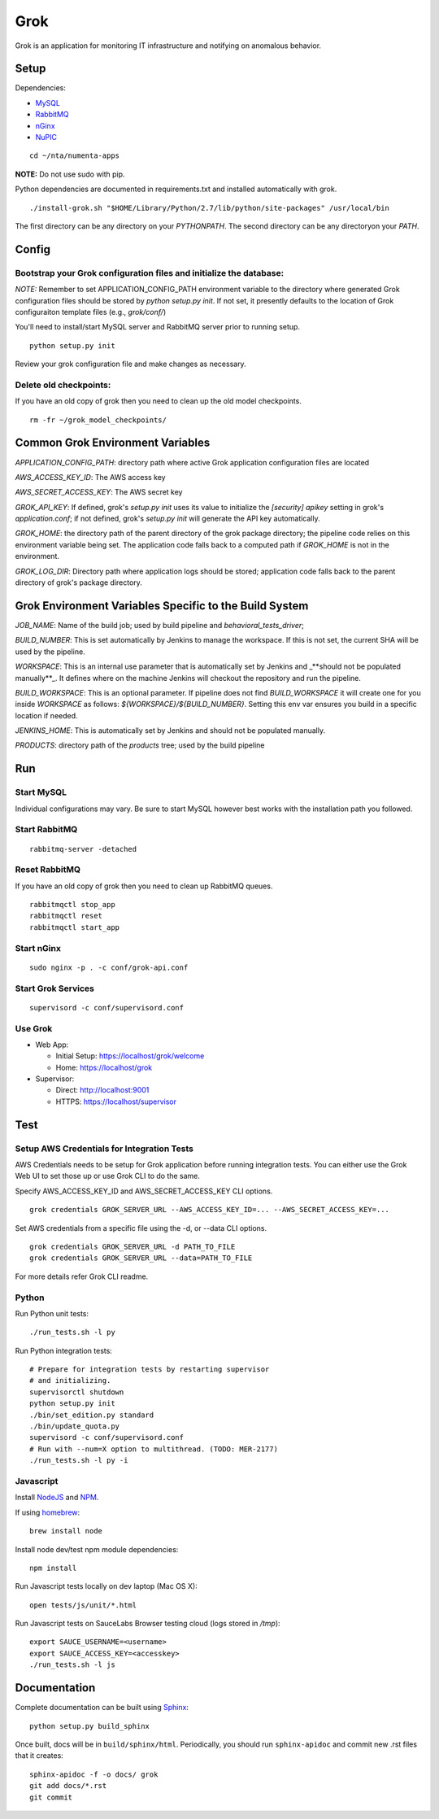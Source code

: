 ====
Grok
====

Grok is an application for monitoring IT infrastructure and notifying on
anomalous behavior.

Setup
=====

Dependencies:

* `MySQL <http://dev.mysql.com/downloads/mysql/>`_
* `RabbitMQ <http://www.rabbitmq.com/download.html>`_
* `nGinx <http://nginx.org/en/download.html>`_
* `NuPIC <https://github.com/numenta/nupic>`_

::

    cd ~/nta/numenta-apps

**NOTE:** Do not use sudo with pip.

Python dependencies are documented in requirements.txt and installed
automatically with grok.

::

    ./install-grok.sh "$HOME/Library/Python/2.7/lib/python/site-packages" /usr/local/bin

The first directory can be any directory on your `PYTHONPATH`. The second directory can be any directoryon your `PATH`.


Config
======

Bootstrap your Grok configuration files and initialize the database:
~~~~~~~~~~~~~~~~~~~~~~~~~~~~~~~~~~~~~~~~~~~~~~~~~~~~~~~~~~~~~~~~~~~~

*NOTE:* Remember to set APPLICATION_CONFIG_PATH environment variable to the directory where
generated Grok configuration files should be stored by `python setup.py init`. If not set,
it presently defaults to the location of Grok configuraiton template files (e.g., `grok/conf/`)

You'll need to install/start MySQL server and RabbitMQ server prior to running setup.

::

    python setup.py init


Review your grok configuration file and make changes as necessary.


Delete old checkpoints:
~~~~~~~~~~~~~~~~~~~~~~~

If you have an old copy of grok then you need to clean up the old model checkpoints.

::

    rm -fr ~/grok_model_checkpoints/


Common Grok Environment Variables
=================================

`APPLICATION_CONFIG_PATH`: directory path where active Grok application
configuration files are located

`AWS_ACCESS_KEY_ID`: The AWS access key

`AWS_SECRET_ACCESS_KEY`: The AWS secret key

`GROK_API_KEY`: If defined, grok's `setup.py init` uses its value to initialize
the `[security] apikey` setting in grok's `application.conf`; if not defined,
grok's `setup.py init` will generate the API key automatically.

`GROK_HOME`: the directory path of the parent directory of the grok package
directory; the pipeline code relies on this environment variable being set. The
application code falls back to a computed path if `GROK_HOME` is not in the
environment.

`GROK_LOG_DIR`: Directory path where application logs should be stored;
application code falls back to the parent directory of grok's package directory.


Grok Environment Variables Specific to the Build System
=======================================================

`JOB_NAME`: Name of the build job; used by build pipeline and
`behavioral_tests_driver`;

`BUILD_NUMBER`: This is set automatically by Jenkins to manage the
workspace.  If this is not set, the current SHA will be used by the pipeline.

`WORKSPACE`: This is an internal use parameter that is automatically set by
Jenkins and _**should not be populated manually**_. It defines where on the
machine Jenkins will checkout the repository and run the pipeline.

`BUILD_WORKSPACE`: This is an optional parameter. If pipeline does not find
`BUILD_WORKSPACE` it will create one for you inside `WORKSPACE` as follows:
`${WORKSPACE}/${BUILD_NUMBER}`. Setting this env var ensures you build in a
specific location if needed.

`JENKINS_HOME`: This is automatically set by Jenkins and should not be populated
manually.

`PRODUCTS`: directory path of the `products` tree; used by the build pipeline


Run
===

Start MySQL
~~~~~~~~~~~

Individual configurations may vary.  Be sure to start MySQL however best works
with the installation path you followed.

Start RabbitMQ
~~~~~~~~~~~~~~

::

    rabbitmq-server -detached


Reset RabbitMQ
~~~~~~~~~~~~~~
If you have an old copy of grok then you need to clean up RabbitMQ queues.

::

    rabbitmqctl stop_app
    rabbitmqctl reset
    rabbitmqctl start_app


Start nGinx
~~~~~~~~~~~

::

    sudo nginx -p . -c conf/grok-api.conf

Start Grok Services
~~~~~~~~~~~~~~~~~~~

::

    supervisord -c conf/supervisord.conf

Use Grok
~~~~~~~~

- Web App:

  - Initial Setup: https://localhost/grok/welcome
  - Home: https://localhost/grok

- Supervisor:

  - Direct: http://localhost:9001
  - HTTPS:  https://localhost/supervisor

Test
====

Setup AWS Credentials for Integration Tests
~~~~~~~~~~~~~~~~~~~~~~~~~~~~~~~~~~~~~~~~~~~

AWS Credentials needs to be setup for Grok application before running integration tests. You can either use the Grok Web UI to set those up or use Grok CLI to do the same.

Specify AWS_ACCESS_KEY_ID and AWS_SECRET_ACCESS_KEY CLI options.

::

    grok credentials GROK_SERVER_URL --AWS_ACCESS_KEY_ID=... --AWS_SECRET_ACCESS_KEY=...


Set AWS credentials from a specific file using the -d, or --data CLI options.

::

    grok credentials GROK_SERVER_URL -d PATH_TO_FILE
    grok credentials GROK_SERVER_URL --data=PATH_TO_FILE


For more details refer Grok CLI readme.


Python
~~~~~~

Run Python unit tests:

::

    ./run_tests.sh -l py

Run Python integration tests:

::

    # Prepare for integration tests by restarting supervisor
    # and initializing.
    supervisorctl shutdown
    python setup.py init
    ./bin/set_edition.py standard
    ./bin/update_quota.py
    supervisord -c conf/supervisord.conf
    # Run with --num=X option to multithread. (TODO: MER-2177)
    ./run_tests.sh -l py -i

Javascript
~~~~~~~~~~

Install `NodeJS <http://nodejs.org/>`_ and `NPM <https://npmjs.org/>`_.

If using `homebrew <http://brew.sh/>`_:

::

    brew install node

Install node dev/test npm module dependencies:

::

    npm install

Run Javascript tests locally on dev laptop (Mac OS X):

::

    open tests/js/unit/*.html

Run Javascript tests on SauceLabs Browser testing cloud (logs stored in `/tmp`):

::

    export SAUCE_USERNAME=<username>
    export SAUCE_ACCESS_KEY=<accesskey>
    ./run_tests.sh -l js


Documentation
=============

Complete documentation can be built using `Sphinx <http://sphinx.pocoo.org/>`_:

::

    python setup.py build_sphinx

Once built, docs will be in ``build/sphinx/html``.  Periodically, you should run
``sphinx-apidoc`` and commit new .rst files that it creates:

::

    sphinx-apidoc -f -o docs/ grok
    git add docs/*.rst
    git commit
